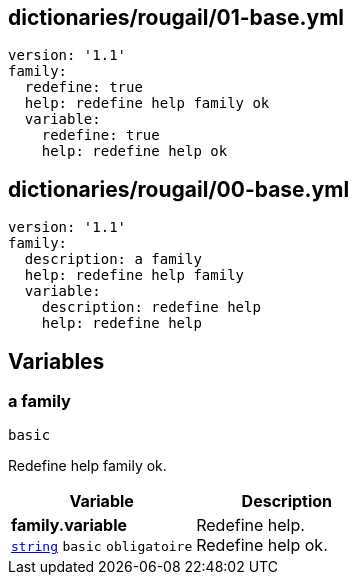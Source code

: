 == dictionaries/rougail/01-base.yml

[,yaml]
----
version: '1.1'
family:
  redefine: true
  help: redefine help family ok
  variable:
    redefine: true
    help: redefine help ok
----
== dictionaries/rougail/00-base.yml

[,yaml]
----
version: '1.1'
family:
  description: a family
  help: redefine help family
  variable:
    description: redefine help
    help: redefine help
----
== Variables

=== a family

`basic`


Redefine help family ok.

[cols="107a,107a",options="header"]
|====
| Variable                                                                                                  | Description                                                                                               
| 
**family.variable** +
`https://rougail.readthedocs.io/en/latest/variable.html#variables-types[string]` `basic` `obligatoire`                                                                                                           | 
Redefine help. +
Redefine help ok.                                                                                                           
|====


